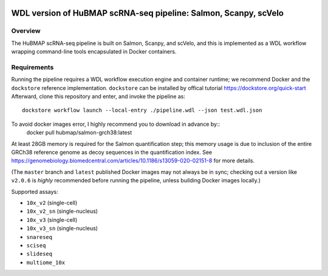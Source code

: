 .. image:: https://travis-ci.com/hubmapconsortium/salmon-rnaseq.svg?branch=master
    :target: https://travis-ci.com/hubmapconsortium/salmon-rnaseq
.. image:: https://img.shields.io/badge/code%20style-black-000000.svg
    :target: https://github.com/psf/black

WDL version of HuBMAP scRNA-seq pipeline: Salmon, Scanpy, scVelo
=================================================

Overview
--------

The HuBMAP scRNA-seq pipeline is built on Salmon, Scanpy, and scVelo, and this is 
implemented as a WDL workflow wrapping command-line tools encapsulated in
Docker containers.

Requirements
------------

Running the pipeline requires a WDL workflow execution engine and container
runtime; we recommend Docker and the ``dockstore`` reference implementation.
``dockstore`` can be installed by offical tutorial https://dockstore.org/quick-start 
Afterward, clone this repository and enter, and invoke the pipeline as::

    dockstore workflow launch --local-entry ./pipeline.wdl --json test.wdl.json

To avoid docker images error, I highly recommend you to download in advance by:: 
  docker pull hubmap/salmon-grch38:latest
  
At least 28GB memory is required for the Salmon quantification step; this
memory usage is due to inclusion of the entire GRCh38 reference genome as
decoy sequences in the quantification index. See
https://genomebiology.biomedcentral.com/articles/10.1186/s13059-020-02151-8
for more details.

(The ``master`` branch and ``latest`` published Docker images may not always
be in sync; checking out a version like ``v2.0.6`` is *highly* recommended
before running the pipeline, unless building Docker images locally.)

Supported assays:

* ``10x_v2`` (single-cell)
* ``10x_v2_sn`` (single-nucleus)
* ``10x_v3`` (single-cell)
* ``10x_v3_sn`` (single-nucleus)
* ``snareseq``
* ``sciseq``
* ``slideseq``
* ``multiome_10x``
